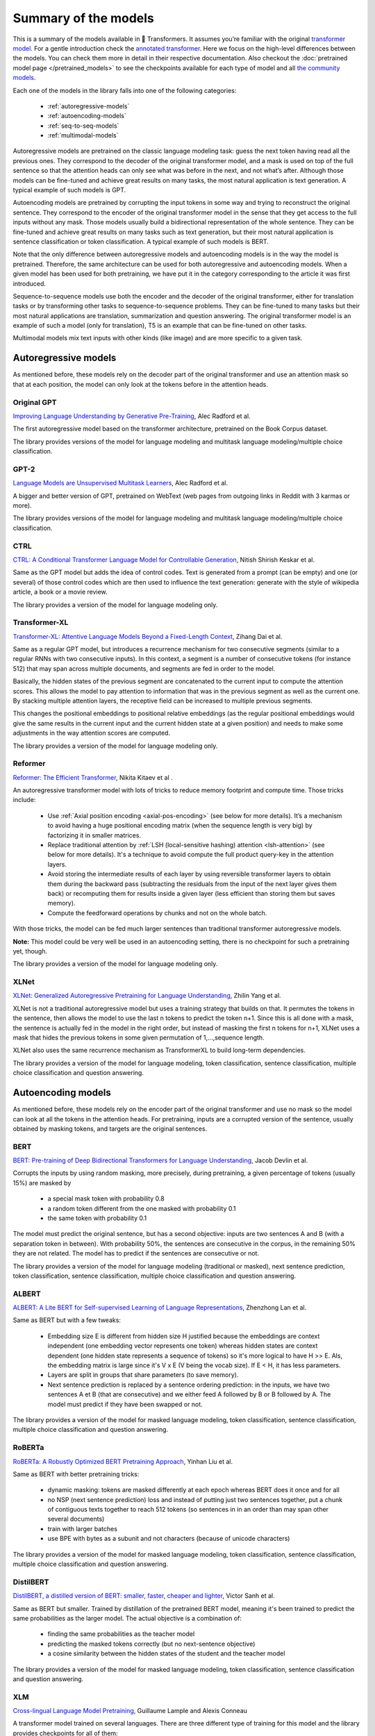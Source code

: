 Summary of the models
================================================

This is a summary of the models available in 🤗 Transformers. It assumes you’re familiar with the original 
`transformer model <https://arxiv.org/abs/1706.03762>`_. For a gentle introduction check the `annotated transformer 
<http://nlp.seas.harvard.edu/2018/04/03/attention.html>`_. Here we focus on the high-level differences between the
models. You can check them more in detail in their respective documentation. Also checkout the 
:doc:`pretrained model page </pretrained_models>` to see the checkpoints available for each type of model and all `the 
community models <https://huggingface.co/models>`_.

Each one of the models in the library falls into one of the following categories:

  * :ref:`autoregressive-models`
  * :ref:`autoencoding-models`
  * :ref:`seq-to-seq-models`
  * :ref:`multimodal-models`

Autoregressive models are pretrained on the classic language modeling task: guess the next token having read all the 
previous ones. They correspond to the decoder of the original transformer model, and a mask is used on top of the full 
sentence so that the attention heads can only see what was before in the next, and not what’s after. Although those 
models can be fine-tuned and achieve great results on many tasks, the most natural application is text generation. 
A typical example of such models is GPT.

Autoencoding models are pretrained by corrupting the input tokens in some way and trying to reconstruct the original 
sentence. They correspond to the encoder of the original transformer model in the sense that they get access to the 
full inputs without any mask. Those models usually build a bidirectional representation of the whole sentence. They can 
be fine-tuned and achieve great results on many tasks such as text generation, but their most natural application is 
sentence classification or token classification. A typical example of such models is BERT.

Note that the only difference between autoregressive models and autoencoding models is in the way the model is 
pretrained. Therefore, the same architecture can be used for both autoregressive and autoencoding models. When a given
model has been used for both pretraining, we have put it in the category corresponding to the article it was first
introduced.

Sequence-to-sequence models use both the encoder and the decoder of the original transformer, either for translation 
tasks or by transforming other tasks to sequence-to-sequence problems. They can be fine-tuned to many tasks but their 
most natural applications are translation, summarization and question answering. The original transformer model is an 
example of such a model (only for translation), T5 is an example that can be fine-tuned on other tasks.

Multimodal models mix text inputs with other kinds (like image) and are more specific to a given task.

.. _autoregressive-models:

Autoregressive models
^^^^^^^^^^^^^^^^^^^^^^^^^^^^^^^^^^^^^^^^^^^^

As mentioned before, these models rely on the decoder part of the original transformer and use an attention mask so 
that at each position, the model can only look at the tokens before in the attention heads.

Original GPT
----------------------------------------------

.. raw:: html

   <a href="https://huggingface.co/models?filter=openai-gpt">
       <img alt="Models" src="https://img.shields.io/badge/All_model_pages-openai--gpt-blueviolet">
   </a>
   <a href="model_doc/gpt">
       <img alt="Doc" src="https://img.shields.io/badge/Model_documentation-openai--gpt-blueviolet">
   </a>

`Improving Language Understanding by Generative Pre-Training <https://cdn.openai.com/research-covers/language-unsupervised/language_understanding_paper.pdf>`_, 
Alec Radford et al.

The first autoregressive model based on the transformer architecture, pretrained on the Book Corpus dataset.

The library provides versions of the model for language modeling and multitask language modeling/multiple choice 
classification.

GPT-2
----------------------------------------------

.. raw:: html

   <a href="https://huggingface.co/models?filter=gpt2">
       <img alt="Models" src="https://img.shields.io/badge/All_model_pages-gpt2-blueviolet">
   </a>
   <a href="model_doc/gpt2">
       <img alt="Doc" src="https://img.shields.io/badge/Model_documentation-gpt2-blueviolet">
   </a>

`Language Models are Unsupervised Multitask Learners <https://d4mucfpksywv.cloudfront.net/better-language-models/language_models_are_unsupervised_multitask_learners.pdf>`_, 
Alec Radford et al.

A bigger and better version of GPT, pretrained on WebText (web pages from outgoing links in Reddit with 3 karmas or 
more).

The library provides versions of the model for language modeling and multitask language modeling/multiple choice 
classification.

CTRL
----------------------------------------------

.. raw:: html

   <a href="https://huggingface.co/models?filter=ctrl">
       <img alt="Models" src="https://img.shields.io/badge/All_model_pages-ctrl-blueviolet">
   </a>
   <a href="model_doc/ctrl">
       <img alt="Doc" src="https://img.shields.io/badge/Model_documentation-ctrl-blueviolet">
   </a>

`CTRL: A Conditional Transformer Language Model for Controllable Generation <https://arxiv.org/abs/1909.05858>`_, 
Nitish Shirish Keskar et al.

Same as the GPT model but adds the idea of control codes. Text is generated from a prompt (can be empty) and one (or 
several) of those control codes which are then used to influence the text generation: generate with the style of 
wikipedia article, a book or a movie review.

The library provides a version of the model for language modeling only.

Transformer-XL
----------------------------------------------

.. raw:: html

   <a href="https://huggingface.co/models?filter=transfo-xl">
       <img alt="Models" src="https://img.shields.io/badge/All_model_pages-transfo--xl-blueviolet">
   </a>
   <a href="model_doc/transformerxl">
       <img alt="Doc" src="https://img.shields.io/badge/Model_documentation-transfo--xl-blueviolet">
   </a>

`Transformer-XL: Attentive Language Models Beyond a Fixed-Length Context <https://arxiv.org/abs/1901.02860>`_, 
Zihang Dai et al.

Same as a regular GPT model, but introduces a recurrence mechanism for two consecutive segments (similar to a regular 
RNNs with two consecutive inputs). In this context, a segment is a number of consecutive tokens (for instance 512) that 
may span across multiple documents, and segments are fed in order to the model.

Basically, the hidden states of the previous segment are concatenated to the current input to compute the attention 
scores. This allows the model to pay attention to information that was in the previous segment as well as the current 
one. By stacking multiple attention layers, the receptive field can be increased to multiple previous segments.

This changes the positional embeddings to positional relative embeddings (as the regular positional embeddings would 
give the same results in the current input and the current hidden state at a given position) and needs to make some 
adjustments in the way attention scores are computed.

The library provides a version of the model for language modeling only.

.. _reformer:

Reformer
----------------------------------------------

.. raw:: html

   <a href="https://huggingface.co/models?filter=reformer">
       <img alt="Models" src="https://img.shields.io/badge/All_model_pages-reformer-blueviolet">
   </a>
   <a href="model_doc/reformer">
       <img alt="Doc" src="https://img.shields.io/badge/Model_documentation-reformer-blueviolet">
   </a>

`Reformer: The Efficient Transformer <https://arxiv.org/abs/2001.04451>`_,
Nikita Kitaev et al .

An autoregressive transformer model with lots of tricks to reduce memory footprint and compute time. Those tricks 
include:

  * Use :ref:`Axial position encoding <axial-pos-encoding>` (see below for more details). It’s a mechanism to avoid 
    having a huge positional encoding matrix (when the sequence length is very big) by factorizing it in smaller 
    matrices.
  * Replace traditional attention by :ref:`LSH (local-sensitive hashing) attention <lsh-attention>` (see below for more 
    details). It's a technique to avoid compute the full product query-key in the attention layers.
  * Avoid storing the intermediate results of each layer by using reversible transformer layers to obtain them during 
    the backward pass (subtracting the residuals from the input of the next layer gives them back) or recomputing them 
    for results inside a given layer (less efficient than storing them but saves memory).
  * Compute the feedforward operations by chunks and not on the whole batch.

With those tricks, the model can be fed much larger sentences than traditional transformer autoregressive models.

**Note:** This model could be very well be used in an autoencoding setting, there is no checkpoint for such a
pretraining yet, though.

The library provides a version of the model for language modeling only.

XLNet
----------------------------------------------

.. raw:: html

   <a href="https://huggingface.co/models?filter=xlnet">
       <img alt="Models" src="https://img.shields.io/badge/All_model_pages-xlnet-blueviolet">
   </a>
   <a href="model_doc/xlnet">
       <img alt="Doc" src="https://img.shields.io/badge/Model_documentation-xlnet-blueviolet">
   </a>

`XLNet: Generalized Autoregressive Pretraining for Language Understanding <https://arxiv.org/abs/1906.08237>`_,
Zhilin Yang et al.

XLNet is not a traditional autoregressive model but uses a training strategy that builds on that. It permutes the 
tokens in the sentence, then allows the model to use the last n tokens to predict the token n+1. Since this is all done 
with a mask, the sentence is actually fed in the model in the right order, but instead of masking the first n tokens 
for n+1, XLNet uses a mask that hides the previous tokens in some given permutation of 1,...,sequence length.

XLNet also uses the same recurrence mechanism as TransformerXL to build long-term dependencies. 

The library provides a version of the model for language modeling, token classification, sentence classification, 
multiple choice classification and question answering.

.. _autoencoding-models:

Autoencoding models
^^^^^^^^^^^^^^^^^^^^^^^^^^^^^^^^^^^^^^^^^^^^

As mentioned before, these models rely on the encoder part of the original transformer and use no mask so the model can
look at all the tokens in the attention heads. For pretraining, inputs are a corrupted version of the sentence, usually 
obtained by masking tokens, and targets are the original sentences.

BERT
----------------------------------------------

.. raw:: html

   <a href="https://huggingface.co/models?filter=bert">
       <img alt="Models" src="https://img.shields.io/badge/All_model_pages-bert-blueviolet">
   </a>
   <a href="model_doc/bert">
       <img alt="Doc" src="https://img.shields.io/badge/Model_documentation-bert-blueviolet">
   </a>

`BERT: Pre-training of Deep Bidirectional Transformers for Language Understanding <https://arxiv.org/abs/1810.04805>`_,
Jacob Devlin et al.

Corrupts the inputs by using random masking, more precisely, during pretraining, a given percentage of tokens (usually 
15%) are masked by
 
  * a special mask token with probability 0.8
  * a random token different from the one masked with probability 0.1
  * the same token with probability 0.1

The model must predict the original sentence, but has a second objective: inputs are two sentences A and B (with a 
separation token in between). With probability 50%, the sentences are consecutive in the corpus, in the remaining 50% 
they are not related. The model has to predict if the sentences are consecutive or not.

The library provides a version of the model for language modeling (traditional or masked), next sentence prediction, 
token classification, sentence classification, multiple choice classification and question answering.

ALBERT
----------------------------------------------

.. raw:: html

   <a href="https://huggingface.co/models?filter=albert">
       <img alt="Models" src="https://img.shields.io/badge/All_model_pages-albert-blueviolet">
   </a>
   <a href="model_doc/albert">
       <img alt="Doc" src="https://img.shields.io/badge/Model_documentation-albert-blueviolet">
   </a>

`ALBERT: A Lite BERT for Self-supervised Learning of Language Representations <https://arxiv.org/abs/1909.11942>`_,
Zhenzhong Lan et al.

Same as BERT but with a few tweaks:

  * Embedding size E is different from hidden size H justified because the embeddings are context independent (one 
    embedding vector represents one token) whereas hidden states are context dependent (one hidden state represents a 
    sequence of tokens) so it's more logical to have H >> E. Als, the embedding matrix is large since it's V x E (V 
    being the vocab size). If E < H, it has less parameters.
  * Layers are split in groups that share parameters (to save memory).
  * Next sentence prediction is replaced by a sentence ordering prediction: in the inputs, we have two sentences A et B 
    (that are consecutive) and we either feed A followed by B or B followed by A. The model must predict if they have 
    been swapped or not.

The library provides a version of the model for masked language modeling, token classification, sentence 
classification, multiple choice classification and question answering.

RoBERTa
----------------------------------------------

.. raw:: html

   <a href="https://huggingface.co/models?filter=roberta">
       <img alt="Models" src="https://img.shields.io/badge/All_model_pages-roberta-blueviolet">
   </a>
   <a href="model_doc/roberta">
       <img alt="Doc" src="https://img.shields.io/badge/Model_documentation-roberta-blueviolet">
   </a>

`RoBERTa: A Robustly Optimized BERT Pretraining Approach <https://arxiv.org/abs/1907.11692>`_,
Yinhan Liu et al.

Same as BERT with better pretraining tricks:

  * dynamic masking: tokens are masked differently at each epoch whereas BERT does it once and for all
  * no NSP (next sentence prediction) loss and instead of putting just two sentences together, put a chunk of 
    contiguous texts together to reach 512 tokens (so sentences in in an order than may span other several documents)
  * train with larger batches
  * use BPE with bytes as a subunit and not characters (because of unicode characters)

The library provides a version of the model for masked language modeling, token classification, sentence 
classification, multiple choice classification and question answering.

DistilBERT
----------------------------------------------

.. raw:: html

   <a href="https://huggingface.co/models?filter=distilbert">
       <img alt="Models" src="https://img.shields.io/badge/All_model_pages-distilbert-blueviolet">
   </a>
   <a href="model_doc/distilbert">
       <img alt="Doc" src="https://img.shields.io/badge/Model_documentation-distilbert-blueviolet">
   </a>

`DistilBERT, a distilled version of BERT: smaller, faster, cheaper and lighter <https://arxiv.org/abs/1910.01108>`_,
Victor Sanh et al.

Same as BERT but smaller. Trained by distillation of the pretrained BERT model, meaning it's been trained to predict 
the same probabilities as the larger model. The actual objective is a combination of:

  * finding the same probabilities as the teacher model
  * predicting the masked tokens correctly (but no next-sentence objective)
  * a cosine similarity between the hidden states of the student and the teacher model

The library provides a version of the model for masked language modeling, token classification, sentence classification 
and question answering.

XLM
----------------------------------------------

.. raw:: html

   <a href="https://huggingface.co/models?filter=xlm">
       <img alt="Models" src="https://img.shields.io/badge/All_model_pages-xlm-blueviolet">
   </a>
   <a href="model_doc/xlm">
       <img alt="Doc" src="https://img.shields.io/badge/Model_documentation-xlm-blueviolet">
   </a>

`Cross-lingual Language Model Pretraining <https://arxiv.org/abs/1901.07291>`_, Guillaume Lample and Alexis Conneau

A transformer model trained on several languages. There are three different type of training for this model and the 
library provides checkpoints for all of them:

  * Causal language modeling (CLM) which is the traditional autoregressive training (so this model could be in the 
    previous section as well). One of the languages is selected for each training sample, and the model input is a 
    sentence of 256 tokens that may span on several documents in one one those languages.
  * Masked language modeling (MLM) which is like RoBERTa. One of the languages is selected for each training sample, 
    and the model input is a sentence of 256 tokens that may span on several documents in one one those languages, with
    dynamic masking of the tokens.
  * A combination of MLM and translation language modeling (TLM). This consists of concatenating a sentence in two 
    different languages, with random masking. To predict one of the masked token, the model can use both the 
    surrounding context in language 1 as well as the context given by language 2.

Checkpoints refer to which method was used for pretraining by having `clm`, `mlm` or `mlm-tlm` in their names. On top
of positional embeddings, the model has language embeddings. When training using MLM/CLM, this gives the model an
indication of the language used, and when training using MLM+TLM, an indication of which part of the input is in which
language.

The library provides a version of the model for language modeling, token classification, sentence classification and 
question answering.

XLM-RoBERTa
----------------------------------------------

.. raw:: html

   <a href="https://huggingface.co/models?filter=xlm-roberta">
       <img alt="Models" src="https://img.shields.io/badge/All_model_pages-xlm--roberta-blueviolet">
   </a>
   <a href="model_doc/xlmroberta">
       <img alt="Doc" src="https://img.shields.io/badge/Model_documentation-xlm--roberta-blueviolet">
   </a>

`Unsupervised Cross-lingual Representation Learning at Scale <https://arxiv.org/abs/1911.02116>`_, Alexis Conneau et 
al.

Uses RoBERTa tricks on the XLM approach, but does not use the translation language modeling objective, only using 
masked language modeling on sentences coming from one language. However, the model is trained on many more languages 
(100) and doesn't use the language embeddings, so it's capable of detecting the input language by itself.

The library provides a version of the model for masked language modeling, token classification, sentence 
classification, multiple choice classification and question answering.

FlauBERT
----------------------------------------------

.. raw:: html

   <a href="https://huggingface.co/models?filter=flaubert">
       <img alt="Models" src="https://img.shields.io/badge/All_model_pages-flaubert-blueviolet">
   </a>
   <a href="model_doc/flaubert">
       <img alt="Doc" src="https://img.shields.io/badge/Model_documentation-flaubert-blueviolet">
   </a>

`FlauBERT: Unsupervised Language Model Pre-training for French <https://arxiv.org/abs/1912.05372>`_, Hang Le et al.

Like RoBERTa, without the sentence ordering prediction (so just trained on the MLM objective).

The library provides a version of the model for language modeling and sentence classification.

ELECTRA
----------------------------------------------

.. raw:: html

   <a href="https://huggingface.co/models?filter=electra">
       <img alt="Models" src="https://img.shields.io/badge/All_model_pages-electra-blueviolet">
   </a>
   <a href="model_doc/electra">
       <img alt="Doc" src="https://img.shields.io/badge/Model_documentation-electra-blueviolet">
   </a>

`ELECTRA: Pre-training Text Encoders as Discriminators Rather Than Generators <https://arxiv.org/abs/2003.10555>`_, 
Kevin Clark et al.

ELECTRA is a transformer model pretrained with the use of another (small) masked language model. The inputs are 
corrupted by that language model, which takes an input text that is randomly masked and outputs a text in which ELECTRA 
has to predict which token is an original and which one has been replaced. Like for GAN training, the small language 
model is trained for a few steps (but with the original texts as objective, not to fool the ELECTRA model like in a 
traditional GAN setting) then the ELECTRA model is trained for a few steps.

The library provides a version of the model for masked language modeling, token classification and sentence 
classification.

.. _longformer:

Longformer
----------------------------------------------

.. raw:: html

   <a href="https://huggingface.co/models?filter=longformer">
       <img alt="Models" src="https://img.shields.io/badge/All_model_pages-longformer-blueviolet">
   </a>
   <a href="model_doc/longformer">
       <img alt="Doc" src="https://img.shields.io/badge/Model_documentation-longformer-blueviolet">
   </a>

`Longformer: The Long-Document Transformer <https://arxiv.org/abs/2004.05150>`_, Iz Beltagy et al.

A transformer model replacing the attention matrices by sparse matrices to go faster. Often, the local context (e.g., 
what are the two tokens left and right?) is enough to take action for a given token. Some preselected input tokens are 
still given global attention, but the attention matrix has way less parameters, resulting in a speed-up. See the 
:ref:`local attention section <local-attention>` for more information.

It is pretrained the same way a RoBERTa otherwise.

**Note:** This model could be very well be used in an autoregressive setting, there is no checkpoint for such a
pretraining yet, though.

The library provides a version of the model for masked language modeling, token classification, sentence 
classification, multiple choice classification and question answering.

.. _seq-to-seq-models:

Sequence-to-sequence models
^^^^^^^^^^^^^^^^^^^^^^^^^^^^^^^^^^^^^^^^^^^^

As mentioned before, these models keep both the encoder and the decoder of the original transformer.

BART
----------------------------------------------

.. raw:: html

   <a href="https://huggingface.co/models?filter=bart">
       <img alt="Models" src="https://img.shields.io/badge/All_model_pages-bart-blueviolet">
   </a>
   <a href="model_doc/bart">
       <img alt="Doc" src="https://img.shields.io/badge/Model_documentation-bart-blueviolet">
   </a>

`BART: Denoising Sequence-to-Sequence Pre-training for Natural Language Generation, Translation, and Comprehension 
<https://arxiv.org/abs/1910.13461>`_, Mike Lewis et al.

Sequence-to-sequence model with an encoder and a decoder. Encoder is fed a corrupted version of the tokens, decoder is 
fed the tokens (but has a mask to hide the future words like a regular transformers decoder). For the encoder, on the 
pretraining tasks, a composition of the following transformations are applied:

  * mask random tokens (like in BERT)
  * delete random tokens
  * mask a span of k tokens with a single mask token (a span of 0 tokens is an insertion of a mask token)
  * permute sentences
  * rotate the document to make it start by a specific token

The library provides a version of this model for conditional generation and sequence classification.

MarianMT
----------------------------------------------

.. raw:: html

   <a href="https://huggingface.co/models?filter=marian">
       <img alt="Models" src="https://img.shields.io/badge/All_model_pages-marian-blueviolet">
   </a>
   <a href="model_doc/marian">
       <img alt="Doc" src="https://img.shields.io/badge/Model_documentation-marian-blueviolet">
   </a>

`Marian: Fast Neural Machine Translation in C++ <https://arxiv.org/abs/1804.00344>`_, Marcin Junczys-Dowmunt et al.

A framework for translation models, using the same models as BART

The library provides a version of this model for conditional generation.

T5
----------------------------------------------

.. raw:: html

   <a href="https://huggingface.co/models?filter=t5">
       <img alt="Models" src="https://img.shields.io/badge/All_model_pages-t5-blueviolet">
   </a>
   <a href="model_doc/t5">
       <img alt="Doc" src="https://img.shields.io/badge/Model_documentation-t5-blueviolet">
   </a>

`Exploring the Limits of Transfer Learning with a Unified Text-to-Text Transformer <https://arxiv.org/abs/1910.10683>`_, 
Colin Raffel et al.

Uses the traditional transformer model (except a slight change with the positional embeddings, which are learned at 
each layer). To be able to operate on all NLP tasks, it transforms them in text-to-text problems by using certain 
prefixes: “Summarize: …”, “question: …”, “translate English to German: …” and so forth.

The pretraining includes both supervised and self-supervised training. Supervised training is conducted on downstream 
tasks provided by the GLUE and SuperGLUE benchmarks (changing them to text-to-text tasks as explained above).

Self-supervised training consists of corrupted pretrained, which means randomly removing 15% of the tokens and 
replacing them by individual sentinel tokens (if several consecutive tokens are marked for removal, they are replaced 
by one single sentinel token). The input of the encoder is the corrupted sentence, the input of the decoder the 
original sentence and the target is then the dropped out tokens delimited by their sentinel tokens.

For instance, if we have the sentence “My dog is very cute .”, and we decide to remove the token dog, is and cute, the 
input becomes “My <x> very <y> .” and the target is “<x> dog is <y> . <z>”

The library provides a version of this model for conditional generation.

.. _multimodal-models:

Multimodal models
^^^^^^^^^^^^^^^^^^^^^^^^^^^^^^^^^^^^^^^^^^^^

There is one multimodal model in the library which has not been pretrained in the self-supervised fashion like the 
others.

MMBT
----------------------------------------------

`Supervised Multimodal Bitransformers for Classifying Images and Text <https://arxiv.org/abs/1909.02950>`_, Douwe Kiela 
et al.

A transformers model used in multimodal settings, combining a text and an image to make predictions. The transformer 
model takes as inputs the embeddings of the tokenized text and a the final activations of a pretrained resnet on the 
images (after the pooling layer) that goes through a linear layer (to go from number of features at the end of the 
resnet to the hidden state dimension of the transformer).

The different inputs are concatenated, and on top of the positional embeddings, a segment embedding is added to let the 
model know which part of the input vector corresponds to the text or the image.

The pretrained model only works for classification.

..
    More information in this :doc:`model documentation </model_doc/mmbt>`.
    TODO: write this page

More technical aspects
^^^^^^^^^^^^^^^^^^^^^^^^^^^^^^^^^^^^^^^^^^^^

Full vs sparse attention
----------------------------------------------

Most transformer models use full attention in the sense that the attention matrix is square. It can be a big 
computational bottleneck when you have long texts. Longformer and reformer are models that try to be more efficient and 
use a sparse version of the attention matrix to speed up training.

.. _lsh-attention:

**LSH attention**

:ref:`Reformer <reformer>` uses LSH attention. In the softmax(QK^t), only the biggest elements (in the softmax 
dimension) of the matrix QK^t are going to give useful contributions. So for each query q in Q, we can only consider 
the keys k in K that are close to q. A hash function is used to determine if q and k are close. The attention mask is 
modified to mask the current token (except at the first position) because it will give a query and key equal (so very 
similar to each other). Since the hash can be a bit random, several hash functions are used in practice (determined by 
a n_rounds parameter) then are averaged together.

.. _local-attention:

**Local attention**

:ref:`Longformer <longformer>` uses local attention: often, the local context (e.g., what are the two tokens left and 
right?) is enough to take action for a given token. Also, by stacking attention layers that have a small window, the 
last layer will have a receptive field of more than just the tokens on the window, allowing them to build a 
representation of the whole sentence.

Some preselected input tokens are also given global attention: for those few tokens, the attention matrix can access 
all tokens and this process is symmetric: all other tokens have access to those specific tokens (on top of the ones in 
their local window). This is shown in Figure 2d of the paper, see below for a sample attention mask:

.. image:: imgs/local_attention_mask.png
   :scale: 50 %
   :align: center

Using those attention matrices with less parameters then allows the model to have inputs having a bigger sequence 
length.

Other tricks
----------------------------------------------

.. _axial-pos-encoding:

**Axial positional encodings**

:ref:`Reformer <reformer>` uses axial positional encodings: in traditional transformer models, the positional encoding 
E is a matrix of size :math:`l` by :math:`d`, :math:`l` being the sequence length and :math:`d` the dimension of the 
hidden state. If you have very long texts, this matrix can be huge and take way too much space on the GPU.

To alleviate that, axial positional encodings consists in factorizing that big matrix E in two smaller matrices E1 and 
E2, with dimensions :math:`l_{1} \times d_{1}` and :math:`l_{2} \times d_{2}`, such that :math:`l_{1} \times l_{2} = l`
and :math:`d_{1} + d_{2} = d` (with the product for the lengths, this ends up being way smaller). The embedding for 
time step :math:`j` in E is obtained by concatenating the embeddings for timestep :math:`j \% l1` in E1 and 
:math:`j // l1` in E2.

